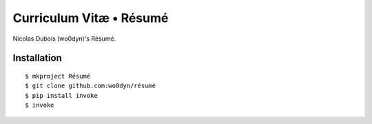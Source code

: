 ========================
Curriculum Vitæ • Résumé
========================

Nicolas Dubois (wo0dyn)'s Résumé.

Installation
============

::

    $ mkproject Résumé
    $ git clone github.com:wo0dyn/résumé
    $ pip install invoke
    $ invoke

